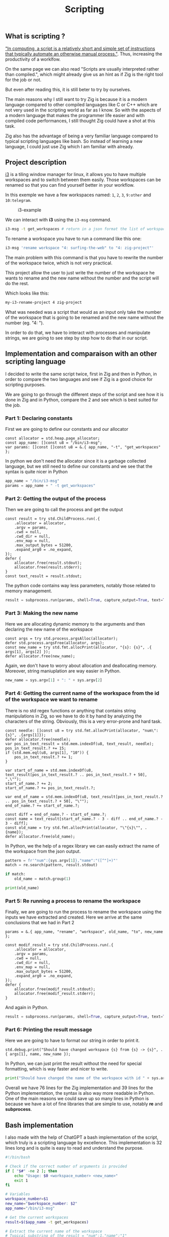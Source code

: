 #+title: Scripting
#+weight: 14

** What is scripting ?
[[https://en.wikipedia.org/wiki/Scripting_language]["In computing, a script is a relatively short and simple set of instructions that typically automate an otherwise manual process."]]. Thus, increasing the productivity of a worklfow.

On the same page we can also read "Scripts are usually interpreted rather than compiled.", which might already give us an hint as if Zig is the right tool for the job or not.

But even after reading this, it is still beter to try by ourselves.

The main reasons why I still want to try Zig is because it is a modern language compared to other compiled languages like C or C++ which are not very used in the scripting world as far as I know. So with the aspects of a modern language that makes the programmer life easier and with compiled code performances, I still thought Zig could have a shot at this task.

Zig also has the advantage of being a very familiar language compared to typical scripting languages like bash. So instead of learning a new language, I could just use Zig which I am familiar with already.

** Project description
[[https://i3wm.org/][i3]] is a tiling window manager for linux, it allows you to have multiple workspaces and to switch between them easily. Those workspaces can be renamed so that you can find yourself better in your workflow.

In this exemple we have a few workspaces named: =1=, =2=, =3=, =9:other= and =10:telegram=.

#+CAPTION: i3-example
#+NAME:   fig:SED-HR4049
[[/HEIG_ZIG/images/i3.png]]

We can interact with *i3* using the =i3-msg= command.

#+BEGIN_SRC sh
  i3-msg -t get_workspaces # return in a json format the list of workspaces and their properties
#+END_SRC

To rename a workspace you have to run a command like this one:
#+BEGIN_SRC sh
  i3-msg 'rename workspace "4: surfing-the-web" to "4: zig-project"'
#+END_SRC

The main problem with this command is that you have to rewrite the number of the workspace twice, which is not very practical.

This project allow the user to just write the number of the workspace he wants to rename and the new name without the number and the script will do the rest.

Which looks like this:
#+BEGIN_SRC sh
  my-i3-rename-project 4 zig-project
#+END_SRC

What was needed was a script that would as an input only take the number of the workspace that is going to be renamed and the new name without the number (eg. "4: ").

In order to do that, we have to interact with processes and manipulate strings, we are going to see step by step how to do that in our script.

** Implementation and comparaison with an other scripting language
I decided to write the same script twice, first in Zig and then in Python, in order to compare the two languages and see if Zig is a good choice for scripting purposes.

We are going to go through the different steps of the script and see how it is done in Zig and in Python, compare the 2 and see which is best suited for the job.

*** Part 1: Declaring constants
First we are going to define our constants and our allocator
#+BEGIN_SRC zig
  const allocator = std.heap.page_allocator;
  const app_name: []const u8 = "/bin/i3-msg";
  var params: []const []const u8 = &.{ app_name, "-t", "get_workspaces" };
#+END_SRC

In python we don't need the allocator since it is a garbage collected language, but we still need to define our constants and we see that the syntax is quite nicer in Python
#+BEGIN_SRC python
  app_name = "/bin/i3-msg"
  params = app_name + " -t get_workspaces"
#+END_SRC

*** Part 2: Getting the output of the process
Then we are going to call the process and get the output
#+BEGIN_SRC zig
  const result = try std.ChildProcess.run(.{
      .allocator = allocator,
      .argv = params,
      .cwd = null,
      .cwd_dir = null,
      .env_map = null,
      .max_output_bytes = 51200,
      .expand_arg0 = .no_expand,
  });
  defer {
      allocator.free(result.stdout);
      allocator.free(result.stderr);
  }
  const text_result = result.stdout;
#+END_SRC
The python code contains way less parameters, notably those related to memory management.
#+BEGIN_SRC python
  result = subprocess.run(params, shell=True, capture_output=True, text=True)
#+END_SRC

*** Part 3: Making the new name
Here we are allocating dynamic memory to the arguments and then declaring the new name of the workspace
#+BEGIN_SRC zig
  const args = try std.process.argsAlloc(allocator);
  defer std.process.argsFree(allocator, args);
  const new_name = try std.fmt.allocPrint(allocator, "{s}: {s}", .{ args[1], args[2] });
  defer allocator.free(new_name);
#+END_SRC
  Again, we don't have to worry about allocation and deallocating memory. Moreover, string maniuplation are way easier in Python.
#+BEGIN_SRC python
  new_name = sys.argv[1] + ": " + sys.argv[2]
#+END_SRC

*** Part 4: Getting the current name of the workspace from the id of the workspace we want to rename
There is no std regex functions or anything that contains string manipulations in Zig, so we have to do it by hand by analyzing the characters of the string. Obviously, this is a very error-prone and hard task.
#+BEGIN_SRC zig
  const needle: []const u8 = try std.fmt.allocPrint(allocator, "num\":{s}", .{args[1]});
  defer allocator.free(needle);
  var pos_in_text_result = std.mem.indexOf(u8, text_result, needle);
  pos_in_text_result.? += 15;
  if (std.mem.eql(u8, args[1], "10")) {
      pos_in_text_result.? += 1;
  }
  
  var start_of_name = std.mem.indexOf(u8, text_result[pos_in_text_result.? .. pos_in_text_result.? + 50], ",\"");
  start_of_name.? += 2;
  start_of_name.? += pos_in_text_result.?;
  
  var end_of_name = std.mem.indexOf(u8, text_result[pos_in_text_result.? .. pos_in_text_result.? + 50], "\"");
  end_of_name.? += start_of_name.?;
  
  const diff = end_of_name.? - start_of_name.?;
  const name = text_result[start_of_name.? - 3 - diff .. end_of_name.? - 3 - diff];
  const old_name = try std.fmt.allocPrint(allocator, "\"{s}\"", .{name});
  defer allocator.free(old_name);
#+END_SRC
In Python, we the help of a regex library we can easily extract the name of the workspace from the json output.
#+BEGIN_SRC python
  pattern = fr'"num":{sys.argv[1]},"name":"([^"]+)"'
  match = re.search(pattern, result.stdout)
  
  if match:
      old_name = match.group(1)
  
  print(old_name)
#+END_SRC

*** Part 5: Re running a process to rename the workspace
Finally, we are going to run the process to rename the workspace using the inputs we have extracted and created.
Here we arrive at the same conclusions that we had in Part 2
#+BEGIN_SRC zig
  params = &.{ app_name, "rename", "workspace", old_name, "to", new_name };
  
  const modif_result = try std.ChildProcess.run(.{
      .allocator = allocator,
      .argv = params,
      .cwd = null,
      .cwd_dir = null,
      .env_map = null,
      .max_output_bytes = 51200,
      .expand_arg0 = .no_expand,
  });
  defer {
      allocator.free(modif_result.stdout);
      allocator.free(modif_result.stderr);
  }
#+END_SRC
And again in Python.
#+BEGIN_SRC python
  result = subprocess.run(params, shell=True, capture_output=True, text=True)
#+END_SRC

*** Part 6: Printing the result message
Here we are going to have to format our string in order to print it.
#+BEGIN_SRC zig
  std.debug.print("Should have changed workspace {s} from {s} -> {s}", .{ args[1], name, new_name });
#+END_SRC
  In Python, we can just print the result without the need for special formatting, which is way faster and nicer to write.
#+BEGIN_SRC python
  print("Should have changed the name of the workspace with id " + sys.argv[1] + "from" + old_name + " to " + new_name)
#+END_SRC

Overall we have 76 lines for the Zig implementation and 39 lines for the Python implementation, the syntax is also way more readable in Python. One of the main reasons we could save up so many lines in Python is because we have a lot of fine libraries that are simple to use, notably *re* and *subprocess*.

** Bash implementation
I also made with the help of ChatGPT a bash implementation of the script, which truly is a scripting language by excellence.
This implementation is 32 lines long and is quite is easy to read and understand the purpose.
#+begin_src sh
  #!/bin/bash
  
  # Check if the correct number of arguments is provided
  if [ "$#" -ne 2 ]; then
      echo "Usage: $0 <workspace_number> <new_name>"
      exit 1
  fi
  
  # Variables
  workspace_number=$1
  new_name="$workspace_number: $2"
  app_name="/bin/i3-msg"
  
  # Get the current workspaces
  result=$($app_name -t get_workspaces)
  
  # Extract the current name of the workspace
  # Typical substring of the result = "num":1,"name":"1"
  pattern="\"num\":$workspace_number,\"name\":\"([^\"]+)\""
  if [[ $result =~ $pattern ]]; then
      old_name="${BASH_REMATCH[1]}"
  else
      echo "Workspace number $workspace_number not found."
      exit 1
  fi
  
  echo "Old workspace name: $old_name"
  
  # Change the name of the workspace to the new name
  params="$app_name 'rename workspace \"$old_name\" to \"$new_name\"'"
  echo "Executing: $params"
  eval $params
#+end_src

** Benchmark
I used hyperfine in order to benchmark and see which implementation is faster.

| Zig implementation    |  3.0 ms ± 0.5 ms |
| Python implementation | 28.4 ms ± 4.9 ms |
| Bash implementation   |  3.7 ms ± 0.3 ms |

The results are what we excepted for Zig and Python, Zig is a compiled language and is way faster than Python. I am a bit more suprised by how the Bash implementation is that fast. I excepted it to be faster than Python because the latest has many drawbacks:
- Overhead of the runtime environment with the Python VM
- Python uses =subprocess= to run the commands when Bash directly runs the commands with no IPC.
- Startup time of the Python interpreter.
- Memory usage is far more heavy in the Python runtime environment.

The reason why Zig is still a bit faster than Bash is because it is compiled language there is no need to interpret the code, it is directly executed by the machine. I think that Zig in this particular case still has the drawbacks of having to start processes to run the commands and do IPC.

** Libraries used
*** Zig
- [[https://ziglang.org/documentation/master/std/#std.child_process.ChildProcess][std.ChildProcess]]
- [[https://ziglang.org/documentation/master/std/#std.fmt][std.fmt]]
- [[https://ziglang.org/documentation/master/std/#std.mem][std.mem]]
*** Python
- [[https://docs.python.org/3/library/subprocess.html][subprocess]]
- [[https://docs.python.org/3/library/re.html][re]]
- [[https://docs.python.org/3/library/sys.html][sys]]

** Conclusion
Was Zig the good choice ? Mostly no, Zig is not a good choice for scripting, it is way too verbose and not suited for the task. Bash or even is way better suited for the job, it is way more readable and way easier to use. There are a lot of things that Zig is not really good at if you want to go fast and notably do string manipulation and memory management.

Doing things like string manipulation by hand was not an easy task and it was very error-proned, it is way better to use a language that has libraries that are already made for you and that are easy to use.

As far as my knowledge goes, most scripts are not really designed to be very fast and scalable, if you run your script occasionaly on your local machine like I did in this example, a 20ms difference is not going to change anything.

To conclude I would not recommend using Zig for scripting, it simply is not the right tool for the job.

You can find the GitHub repository of the project [[https://github.com/Pismice/rename-i3-workspace][here]] if you want to take a look at the whole code.

If the project seems cool to you can also install the scripts on your system by following the instructions in the README of the repository.

I also made an other script in Zig to monitor battery levels and send system notifications when the battery is low, you can find the repository [[https://github.com/Pismice/zbattery][here]].
